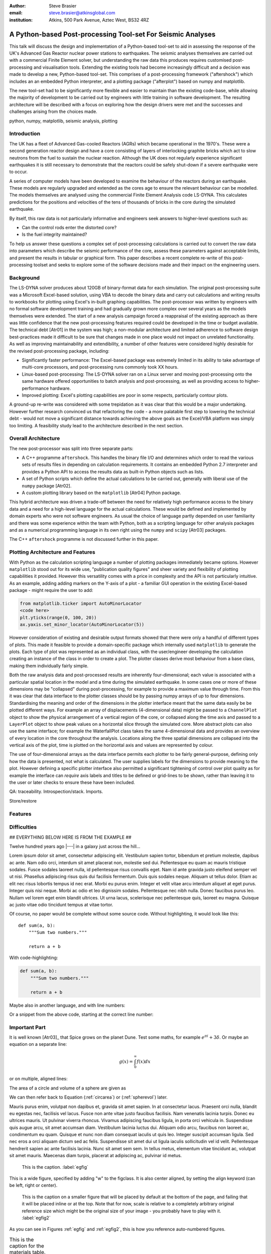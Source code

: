 :author: Steve Brasier
:email: steve.brasier@atkinsglobal.com
:institution: Atkins, 500 Park Avenue, Aztec West, BS32 4RZ 



------------------------------------------------------------
A Python-based Post-processing Tool-set For Seismic Analyses
------------------------------------------------------------

.. class:: abstract

    This talk will discuss the design and implementation of a Python-based
    tool-set to aid in assessing the response of the UK's Advanced Gas
    Reactor nuclear power stations to earthquakes. The seismic analyses
    themselves are carried out with a commercial Finite Element solver, but
    understanding the raw data this produces requires customised post-processing
    and visualisation tools. Extending the existing tools had become
    increasingly difficult and a decision was made to develop a new,
    Python-based tool-set. This comprises of a post-processing framework
    ("aftershock") which includes an an embedded Python interpreter, and a
    plotting package ("afterplot") based on numpy and matplotlib.

    The new tool-set had to be significantly more flexible and easier to
    maintain than the existing code-base, while allowing the majority of 
    development to be carried out by engineers with little training in software 
    development. The resulting architecture will be described with a focus on 
    exploring how the design drivers were met and the successes and challenges 
    arising from the choices made.

.. class:: keywords

   python, numpy, matplotlib, seismic analysis, plotting

Introduction
------------

The UK has a fleet of Advanced Gas-cooled Reactors (AGRs) which became operational in the 1970's. These were a second generation reactor design and have a core consisting of layers of interlocking graphite bricks which act to slow neutrons from the fuel to sustain the nuclear reaction. Although the UK does not regularly experience significant earthquakes it is still necessary to demonstrate that the reactors could be safely shut-down if a severe earthquake were to occur.

A series of computer models have been developed to examine the behaviour of the reactors during an earthquake. These models are regularly upgraded and extended as the cores age to ensure the relevant behaviour can be modelled. The models themselves are analysed using the commercial Finite Element Analysis code LS-DYNA. This calculates predictions for the positions and velocities of the tens of thousands of bricks in the core during the simulated earthquake.

By itself, this raw data is not particularly informative and engineers seek answers to higher-level questions such as:

- Can the control rods enter the distorted core?
- Is the fuel integrity maintained?

To help us answer these questions a complex set of post-processing calculations is carried out to convert the raw data into parameters which describe the seismic performance of the core, assess these parameters against acceptable limits, and present the results in tabular or graphical form. This paper describes a recent complete re-write of this post-processing toolset and seeks to explore some of the software decisions made and their impact on the engineering users.

Background
----------

The LS-DYNA solver produces about 120GB of binary-format data for each simulation. The original post-processing suite was a Microsoft Excel-based solution, using VBA to decode the binary data and carry out calculations and writing results to workbooks for plotting using Excel's in-built graphing capabilities. The post-processor was written by engineers with no formal software development training and had gradually grown more complex over several years as the models themselves were extended. The start of a new analysis campaign forced a reappraisal of the existing approach as there was little confidence that the new post-processing features required could be developed in the time or budget available. The technical debt [Atr01] in the system was high; a non-modular architecture and limited adherence to software design best-practices made it difficult to be sure that changes made in one place would not impact on unrelated functionality. As well as improving maintainability and extendibility, a number of other features were considered highly desirable for the revised post-processing package, including:

- Significantly faster performance: The Excel-based package was extremely limited in its ability to take advantage of multi-core processors, and post-processing runs commonly took XX hours.
- Linux-based post-processing: The LS-DYNA solver ran on a Linux server and moving post-processing onto the same hardware offered opportunities to batch analysis and post-processing, as well as providing access to higher-performance hardware.
- Improved plotting: Excel's plotting capabilities are poor in some respects, particularly contour plots.

A ground-up re-write was considered with some trepidation as it was clear that this would be a major undertaking. However further research convinced us that refactoring the code - a more palatable first step to lowering the technical debt - would not move a significant distance towards achieving the above goals as the Excel/VBA platform was simply too limiting. A feasibility study lead to the architecture described in the next section.

Overall Architecture
--------------------

The new post-processor was split into three separate parts:

- A C++ programme ``aftershock``. This handles the binary file I/O and determines which order to read the various sets of results files in depending on calculation requirements. It contains an embedded Python 2.7 interpreter and provides a Python API to access the results data as built-in Python objects such as lists.
- A set of Python scripts which define the actual calculations to be carried out, generally with liberal use of the ``numpy`` package [Atr02].
- A custom plotting library based on the ``matplotlib`` [Atr04] Python package.

This hybrid architecture was driven a trade-off between the need for relatively high performance access to the binary data and a need for a high-level language for the actual calculations. These would be defined and implemented by domain experts who were not software engineers. As usual the choice of language partly depended on user familiarity and there was some experience within the team with Python, both as a scripting language for other analysis packages and as a numerical programming language in its own right using the ``numpy`` and ``scipy`` [Atr03] packages.

The C++ ``aftershock`` programme is not discussed further in this paper.

Plotting Architecture and Features
----------------------------------

With Python as the calculation scripting language a number of plotting packages immediately became options. However ``matplotlib`` stood out for its wide use, "publication quality figures" and sheer variety and flexibility of plotting capabilities it provided. However this versatility comes with a price in complexity and the API is not particularly intuitive. As an example, adding adding markers on the Y-axis of a plot - a familiar GUI operation in the existing Excel-based package - might require the user to add:

.. code-block:: python

    from matplotlib.ticker import AutoMinorLocator
    <code here>
    plt.yticks(range(0, 100, 20))
    ax.yaxis.set_minor_locator(AutoMinorLocator(5))

However consideration of existing and desirable output formats showed that there were only a handful of different types of plots. This made it feasible to provide a domain-specific package which internally used ``matplotlib`` to generate the plots. Each type of plot was represented as an individual class, with the user/engineer developing the calculation creating an instance of the class in order to create a plot. The plotter classes derive most behaviour from a base class, making them individually fairly simple.

Both the raw analysis data and post-processed results are inherently four-dimensional; each value is associated with a particular spatial location in the model and a time during the simulated earthquake. In some cases one or more of these dimensions may be "collapsed" during post-processing, for example to provide a maximum value through time. From this it was clear that data interface to the plotter classes should be by passing numpy arrays of up to four dimensions. Standardising the meaning and order of the dimensions in the plotter interface meant that the same data easily be be plotted different ways. For example an array of displacements (4-dimensional data) might be passed to a ``ChannelPlot`` object to show the physical arrangement of a vertical region of the core, or collapsed along the time axis and passed to a ``LayerPlot`` object to show peak values on a horizontal slice through the simulated core. More abstract plots can also use the same interface; for example the WaterfallPlot class takes the same 4-dimensional data and provides an overview of every location in the core throughout the analysis. Locations along the three spatial dimensions are collapsed into the vertical axis of the plot, time is plotted on the horizontal axis and values are represented by colour.

The use of four-dimensional arrays as the data interface permits each plotter to be fairly general-purpose, defining only how the data is presented, not what is calculated. The user supplies labels for the dimensions to provide meaning to the plot. However defining a specific plotter interface also permitted a significant tightening of control over plot quality as for example the interface can *require* axis labels and titles to be defined or grid-lines to be shown, rather than leaving it to the user or later checks to ensure these have been included.

QA: traceability. Introspection/stack. Imports.

Store/restore







Features
--------

Difficulties
------------



## EVERYTHING BELOW HERE IS FROM THE EXAMPLE ##


Twelve hundred years ago  |---| in a galaxy just across the hill...

Lorem ipsum dolor sit amet, consectetur adipiscing elit. Vestibulum sapien
tortor, bibendum et pretium molestie, dapibus ac ante. Nam odio orci, interdum
sit amet placerat non, molestie sed dui. Pellentesque eu quam ac mauris
tristique sodales. Fusce sodales laoreet nulla, id pellentesque risus convallis
eget. Nam id ante gravida justo eleifend semper vel ut nisi. Phasellus
adipiscing risus quis dui facilisis fermentum. Duis quis sodales neque. Aliquam
ut tellus dolor. Etiam ac elit nec risus lobortis tempus id nec erat. Morbi eu
purus enim. Integer et velit vitae arcu interdum aliquet at eget purus. Integer
quis nisi neque. Morbi ac odio et leo dignissim sodales. Pellentesque nec nibh
nulla. Donec faucibus purus leo. Nullam vel lorem eget enim blandit ultrices.
Ut urna lacus, scelerisque nec pellentesque quis, laoreet eu magna. Quisque ac
justo vitae odio tincidunt tempus at vitae tortor.

Of course, no paper would be complete without some source code.  Without
highlighting, it would look like this::

   def sum(a, b):
       """Sum two numbers."""

       return a + b

With code-highlighting:

.. code-block:: python

   def sum(a, b):
       """Sum two numbers."""

       return a + b

Maybe also in another language, and with line numbers:

.. code-block:: c
   :linenos:

   int main() {
       for (int i = 0; i < 10; i++) {
           /* do something */
       }
       return 0;
   }

Or a snippet from the above code, starting at the correct line number:

.. code-block:: c
   :linenos:
   :linenostart: 2

   for (int i = 0; i < 10; i++) {
       /* do something */
   }
 
Important Part
--------------

It is well known [Atr03]_ that Spice grows on the planet Dune.  Test
some maths, for example :math:`e^{\pi i} + 3 \delta`.  Or maybe an
equation on a separate line:

.. math::

   g(x) = \int_0^\infty f(x) dx

or on multiple, aligned lines:

.. math::
   :type: eqnarray

   g(x) &=& \int_0^\infty f(x) dx \\
        &=& \ldots


The area of a circle and volume of a sphere are given as

.. math::
   :label: circarea

   A(r) = \pi r^2.

.. math::
   :label: spherevol

   V(r) = \frac{4}{3} \pi r^3

We can then refer back to Equation (:ref:`circarea`) or
(:ref:`spherevol`) later.

Mauris purus enim, volutpat non dapibus et, gravida sit amet sapien. In at
consectetur lacus. Praesent orci nulla, blandit eu egestas nec, facilisis vel
lacus. Fusce non ante vitae justo faucibus facilisis. Nam venenatis lacinia
turpis. Donec eu ultrices mauris. Ut pulvinar viverra rhoncus. Vivamus
adipiscing faucibus ligula, in porta orci vehicula in. Suspendisse quis augue
arcu, sit amet accumsan diam. Vestibulum lacinia luctus dui. Aliquam odio arcu,
faucibus non laoreet ac, condimentum eu quam. Quisque et nunc non diam
consequat iaculis ut quis leo. Integer suscipit accumsan ligula. Sed nec eros a
orci aliquam dictum sed ac felis. Suspendisse sit amet dui ut ligula iaculis
sollicitudin vel id velit. Pellentesque hendrerit sapien ac ante facilisis
lacinia. Nunc sit amet sem sem. In tellus metus, elementum vitae tincidunt ac,
volutpat sit amet mauris. Maecenas diam turpis, placerat at adipiscing ac,
pulvinar id metus.

.. figure:: figure1.png

   This is the caption. :label:`egfig`

.. figure:: figure1.png
   :align: center
   :figclass: w

   This is a wide figure, specified by adding "w" to the figclass.  It is also
   center aligned, by setting the align keyword (can be left, right or center).

.. figure:: figure1.png
   :scale: 20%
   :figclass: bht

   This is the caption on a smaller figure that will be placed by default at the
   bottom of the page, and failing that it will be placed inline or at the top.
   Note that for now, scale is relative to a completely arbitrary original
   reference size which might be the original size of your image - you probably
   have to play with it. :label:`egfig2`

As you can see in Figures :ref:`egfig` and :ref:`egfig2`, this is how you reference auto-numbered
figures.

.. table:: This is the caption for the materials table. :label:`mtable`

   +------------+----------------+
   | Material   | Units          |
   +------------+----------------+
   | Stone      | 3              |
   +------------+----------------+
   | Water      | 12             |
   +------------+----------------+
   | Cement     | :math:`\alpha` |
   +------------+----------------+


We show the different quantities of materials required in Table
:ref:`mtable`.


.. The statement below shows how to adjust the width of a table.

.. raw:: latex

   \setlength{\tablewidth}{0.8\linewidth}


.. table:: This is the caption for the wide table.
   :class: w

   +--------+----+------+------+------+------+--------+
   | This   | is |  a   | very | very | wide | table  |
   +--------+----+------+------+------+------+--------+


Perhaps we want to end off with a quote by Lao Tse:

  *Muddy water, let stand, becomes clear.*


.. Customised LaTeX packages
.. -------------------------

.. Please avoid using this feature, unless agreed upon with the
.. proceedings editors.

.. ::

..   .. latex::
..      :usepackage: somepackage

..      Some custom LaTeX source here.

References
----------
.. [Atr01] http://c2.com/doc/oopsla92.html
.. [Atr02] Numpy
.. [Atr03] Scipy
.. [Atr03] matplotlib
.. [Atr03] P. Atreides. *How to catch a sandworm*,
           Transactions on Terraforming, 21(3):261-300, August 2003.



